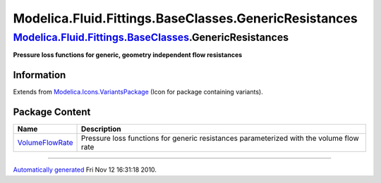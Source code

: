 ======================================================
Modelica.Fluid.Fittings.BaseClasses.GenericResistances
======================================================

`Modelica.Fluid.Fittings.BaseClasses <Modelica_Fluid_Fittings_BaseClasses.html#Modelica.Fluid.Fittings.BaseClasses>`_.GenericResistances
----------------------------------------------------------------------------------------------------------------------------------------

**Pressure loss functions for generic, geometry independent flow
resistances**

Information
~~~~~~~~~~~

Extends from
`Modelica.Icons.VariantsPackage <Modelica_Icons_VariantsPackage.html#Modelica.Icons.VariantsPackage>`_
(Icon for package containing variants).

Package Content
~~~~~~~~~~~~~~~

+------------------------------------------------------------------------------------------------------------------------------------------------------------------------------------------------------------------------------------------------+-------------------------------------------------------------------------------------------+
| Name                                                                                                                                                                                                                                           | Description                                                                               |
+================================================================================================================================================================================================================================================+===========================================================================================+
| |image1| `VolumeFlowRate <Modelica_Fluid_Fittings_BaseClasses_GenericResistances_VolumeFlowRate.html#Modelica.Fluid.Fittings.BaseClasses.GenericResistances.VolumeFlowRate>`_                                                                  | Pressure loss functions for generic resistances parameterized with the volume flow rate   |
+------------------------------------------------------------------------------------------------------------------------------------------------------------------------------------------------------------------------------------------------+-------------------------------------------------------------------------------------------+

--------------

`Automatically generated <http://www.3ds.com/>`_ Fri Nov 12 16:31:18
2010.

.. |Modelica.Fluid.Fittings.BaseClasses.GenericResistances.VolumeFlowRate| image:: Modelica.Fluid.Fittings.BaseClasses.GenericResistances.VolumeFlowRateS.png
.. |image1| image:: Modelica.Fluid.Fittings.BaseClasses.GenericResistances.VolumeFlowRateS.png
